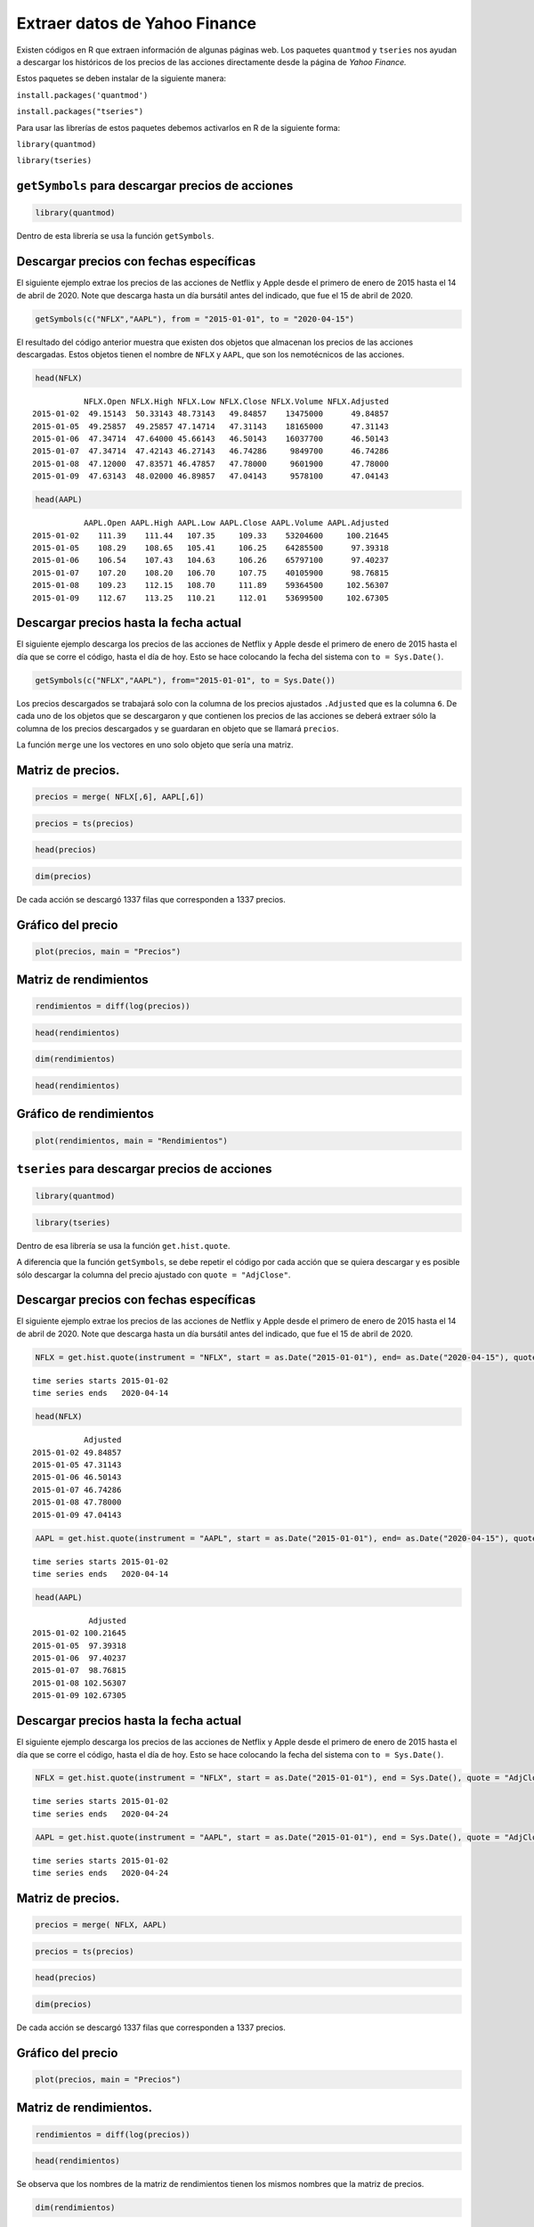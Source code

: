 Extraer datos de Yahoo Finance
------------------------------

Existen códigos en R que extraen información de algunas páginas web. Los
paquetes ``quantmod`` y ``tseries`` nos ayudan a descargar los
históricos de los precios de las acciones directamente desde la página
de *Yahoo Finance.*

Estos paquetes se deben instalar de la siguiente manera:

``install.packages('quantmod')``

``install.packages("tseries")``

Para usar las librerías de estos paquetes debemos activarlos en R de la
siguiente forma:

``library(quantmod)``

``library(tseries)``

``getSymbols`` para descargar precios de acciones
~~~~~~~~~~~~~~~~~~~~~~~~~~~~~~~~~~~~~~~~~~~~~~~~~

.. code:: r

    library(quantmod)

Dentro de esta librería se usa la función ``getSymbols``.

Descargar precios con fechas específicas
~~~~~~~~~~~~~~~~~~~~~~~~~~~~~~~~~~~~~~~~

El siguiente ejemplo extrae los precios de las acciones de Netflix y
Apple desde el primero de enero de 2015 hasta el 14 de abril de 2020.
Note que descarga hasta un día bursátil antes del indicado, que fue el
15 de abril de 2020.

.. code:: r

    getSymbols(c("NFLX","AAPL"), from = "2015-01-01", to = "2020-04-15")



.. raw:: html

    <style>
    .list-inline {list-style: none; margin:0; padding: 0}
    .list-inline>li {display: inline-block}
    .list-inline>li:not(:last-child)::after {content: "\00b7"; padding: 0 .5ex}
    </style>
    <ol class=list-inline><li>'NFLX'</li><li>'AAPL'</li></ol>
    


El resultado del código anterior muestra que existen dos objetos que
almacenan los precios de las acciones descargadas. Estos objetos tienen
el nombre de ``NFLX`` y ``AAPL``, que son los nemotécnicos de las
acciones.

.. code:: r

    head(NFLX)



.. parsed-literal::

               NFLX.Open NFLX.High NFLX.Low NFLX.Close NFLX.Volume NFLX.Adjusted
    2015-01-02  49.15143  50.33143 48.73143   49.84857    13475000      49.84857
    2015-01-05  49.25857  49.25857 47.14714   47.31143    18165000      47.31143
    2015-01-06  47.34714  47.64000 45.66143   46.50143    16037700      46.50143
    2015-01-07  47.34714  47.42143 46.27143   46.74286     9849700      46.74286
    2015-01-08  47.12000  47.83571 46.47857   47.78000     9601900      47.78000
    2015-01-09  47.63143  48.02000 46.89857   47.04143     9578100      47.04143


.. code:: r

    head(AAPL)



.. parsed-literal::

               AAPL.Open AAPL.High AAPL.Low AAPL.Close AAPL.Volume AAPL.Adjusted
    2015-01-02    111.39    111.44   107.35     109.33    53204600     100.21645
    2015-01-05    108.29    108.65   105.41     106.25    64285500      97.39318
    2015-01-06    106.54    107.43   104.63     106.26    65797100      97.40237
    2015-01-07    107.20    108.20   106.70     107.75    40105900      98.76815
    2015-01-08    109.23    112.15   108.70     111.89    59364500     102.56307
    2015-01-09    112.67    113.25   110.21     112.01    53699500     102.67305


Descargar precios hasta la fecha actual
~~~~~~~~~~~~~~~~~~~~~~~~~~~~~~~~~~~~~~~

El siguiente ejemplo descarga los precios de las acciones de Netflix y
Apple desde el primero de enero de 2015 hasta el día que se corre el
código, hasta el día de hoy. Esto se hace colocando la fecha del sistema
con ``to = Sys.Date()``.

.. code:: r

    getSymbols(c("NFLX","AAPL"), from="2015-01-01", to = Sys.Date())



.. raw:: html

    <style>
    .list-inline {list-style: none; margin:0; padding: 0}
    .list-inline>li {display: inline-block}
    .list-inline>li:not(:last-child)::after {content: "\00b7"; padding: 0 .5ex}
    </style>
    <ol class=list-inline><li>'NFLX'</li><li>'AAPL'</li></ol>
    


Los precios descargados se trabajará solo con la columna de los precios
ajustados ``.Adjusted`` que es la columna ``6``. De cada uno de los
objetos que se descargaron y que contienen los precios de las acciones
se deberá extraer sólo la columna de los precios descargados y se
guardaran en objeto que se llamará ``precios``.

La función ``merge`` une los vectores en uno solo objeto que sería una
matriz.

Matriz de precios.
~~~~~~~~~~~~~~~~~~

.. code:: r

    precios = merge( NFLX[,6], AAPL[,6])

.. code:: r

    precios = ts(precios)

.. code:: r

    head(precios)



.. raw:: html

    <table>
    <caption>A matrix: 6 × 2 of type dbl</caption>
    <thead>
    	<tr><th scope=col>NFLX.Adjusted</th><th scope=col>AAPL.Adjusted</th></tr>
    </thead>
    <tbody>
    	<tr><td>49.84857</td><td>100.21645</td></tr>
    	<tr><td>47.31143</td><td> 97.39318</td></tr>
    	<tr><td>46.50143</td><td> 97.40237</td></tr>
    	<tr><td>46.74286</td><td> 98.76815</td></tr>
    	<tr><td>47.78000</td><td>102.56307</td></tr>
    	<tr><td>47.04143</td><td>102.67305</td></tr>
    </tbody>
    </table>
    


.. code:: r

    dim(precios)



.. raw:: html

    <style>
    .list-inline {list-style: none; margin:0; padding: 0}
    .list-inline>li {display: inline-block}
    .list-inline>li:not(:last-child)::after {content: "\00b7"; padding: 0 .5ex}
    </style>
    <ol class=list-inline><li>1337</li><li>2</li></ol>
    


De cada acción se descargó 1337 filas que corresponden a 1337 precios.

Gráfico del precio
~~~~~~~~~~~~~~~~~~

.. code:: r

    plot(precios, main = "Precios")



.. image:: output_22_0.png
   :width: 420px
   :height: 420px


Matriz de rendimientos
~~~~~~~~~~~~~~~~~~~~~~

.. code:: r

    rendimientos = diff(log(precios))

.. code:: r

    head(rendimientos)



.. raw:: html

    <table>
    <caption>A matrix: 6 × 2 of type dbl</caption>
    <thead>
    	<tr><th scope=col>NFLX.Adjusted</th><th scope=col>AAPL.Adjusted</th></tr>
    </thead>
    <tbody>
    	<tr><td>-0.052237977</td><td>-2.857619e-02</td></tr>
    	<tr><td>-0.017268873</td><td> 9.438614e-05</td></tr>
    	<tr><td> 0.005178495</td><td> 1.392460e-02</td></tr>
    	<tr><td> 0.021945626</td><td> 3.770276e-02</td></tr>
    	<tr><td>-0.015578461</td><td> 1.071722e-03</td></tr>
    	<tr><td>-0.032280783</td><td>-2.494930e-02</td></tr>
    </tbody>
    </table>
    


.. code:: r

    dim(rendimientos)



.. raw:: html

    <style>
    .list-inline {list-style: none; margin:0; padding: 0}
    .list-inline>li {display: inline-block}
    .list-inline>li:not(:last-child)::after {content: "\00b7"; padding: 0 .5ex}
    </style>
    <ol class=list-inline><li>1336</li><li>2</li></ol>
    


.. code:: r

    head(rendimientos)



.. raw:: html

    <table>
    <caption>A matrix: 6 × 2 of type dbl</caption>
    <thead>
    	<tr><th scope=col>NFLX.Adjusted</th><th scope=col>AAPL.Adjusted</th></tr>
    </thead>
    <tbody>
    	<tr><td>-0.052237977</td><td>-2.857619e-02</td></tr>
    	<tr><td>-0.017268873</td><td> 9.438614e-05</td></tr>
    	<tr><td> 0.005178495</td><td> 1.392460e-02</td></tr>
    	<tr><td> 0.021945626</td><td> 3.770276e-02</td></tr>
    	<tr><td>-0.015578461</td><td> 1.071722e-03</td></tr>
    	<tr><td>-0.032280783</td><td>-2.494930e-02</td></tr>
    </tbody>
    </table>
    


Gráfico de rendimientos
~~~~~~~~~~~~~~~~~~~~~~~

.. code:: r

    plot(rendimientos, main = "Rendimientos")



.. image:: output_29_0.png
   :width: 420px
   :height: 420px


``tseries`` para descargar precios de acciones
~~~~~~~~~~~~~~~~~~~~~~~~~~~~~~~~~~~~~~~~~~~~~~

.. code:: r

    library(quantmod)

.. code:: r

    library(tseries)

Dentro de esa librería se usa la función ``get.hist.quote``.

A diferencia que la función ``getSymbols``, se debe repetir el código
por cada acción que se quiera descargar y es posible sólo descargar la
columna del precio ajustado con ``quote = "AdjClose"``.

Descargar precios con fechas específicas
~~~~~~~~~~~~~~~~~~~~~~~~~~~~~~~~~~~~~~~~

El siguiente ejemplo extrae los precios de las acciones de Netflix y
Apple desde el primero de enero de 2015 hasta el 14 de abril de 2020.
Note que descarga hasta un día bursátil antes del indicado, que fue el
15 de abril de 2020.

.. code:: r

    NFLX = get.hist.quote(instrument = "NFLX", start = as.Date("2015-01-01"), end= as.Date("2020-04-15"), quote = "AdjClose")


.. parsed-literal::

    time series starts 2015-01-02
    time series ends   2020-04-14
    

.. code:: r

    head(NFLX)



.. parsed-literal::

               Adjusted
    2015-01-02 49.84857
    2015-01-05 47.31143
    2015-01-06 46.50143
    2015-01-07 46.74286
    2015-01-08 47.78000
    2015-01-09 47.04143


.. code:: r

    AAPL = get.hist.quote(instrument = "AAPL", start = as.Date("2015-01-01"), end= as.Date("2020-04-15"), quote = "AdjClose", provider = c("yahoo"))


.. parsed-literal::

    time series starts 2015-01-02
    time series ends   2020-04-14
    

.. code:: r

    head(AAPL)



.. parsed-literal::

                Adjusted
    2015-01-02 100.21645
    2015-01-05  97.39318
    2015-01-06  97.40237
    2015-01-07  98.76815
    2015-01-08 102.56307
    2015-01-09 102.67305


Descargar precios hasta la fecha actual
~~~~~~~~~~~~~~~~~~~~~~~~~~~~~~~~~~~~~~~

El siguiente ejemplo descarga los precios de las acciones de Netflix y
Apple desde el primero de enero de 2015 hasta el día que se corre el
código, hasta el día de hoy. Esto se hace colocando la fecha del sistema
con ``to = Sys.Date()``.

.. code:: r

    NFLX = get.hist.quote(instrument = "NFLX", start = as.Date("2015-01-01"), end = Sys.Date(), quote = "AdjClose")


.. parsed-literal::

    time series starts 2015-01-02
    time series ends   2020-04-24
    

.. code:: r

    AAPL = get.hist.quote(instrument = "AAPL", start = as.Date("2015-01-01"), end = Sys.Date(), quote = "AdjClose")


.. parsed-literal::

    time series starts 2015-01-02
    time series ends   2020-04-24
    

Matriz de precios.
~~~~~~~~~~~~~~~~~~

.. code:: r

    precios = merge( NFLX, AAPL)

.. code:: r

    precios = ts(precios)

.. code:: r

    head(precios)



.. raw:: html

    <table>
    <caption>A matrix: 6 × 2 of type dbl</caption>
    <thead>
    	<tr><th scope=col>Adjusted.NFLX</th><th scope=col>Adjusted.AAPL</th></tr>
    </thead>
    <tbody>
    	<tr><td>49.84857</td><td>100.21645</td></tr>
    	<tr><td>47.31143</td><td> 97.39318</td></tr>
    	<tr><td>46.50143</td><td> 97.40237</td></tr>
    	<tr><td>46.74286</td><td> 98.76815</td></tr>
    	<tr><td>47.78000</td><td>102.56307</td></tr>
    	<tr><td>47.04143</td><td>102.67305</td></tr>
    </tbody>
    </table>
    


.. code:: r

    dim(precios)



.. raw:: html

    <style>
    .list-inline {list-style: none; margin:0; padding: 0}
    .list-inline>li {display: inline-block}
    .list-inline>li:not(:last-child)::after {content: "\00b7"; padding: 0 .5ex}
    </style>
    <ol class=list-inline><li>1337</li><li>2</li></ol>
    


De cada acción se descargó 1337 filas que corresponden a 1337 precios.

Gráfico del precio
~~~~~~~~~~~~~~~~~~

.. code:: r

    plot(precios, main = "Precios")



.. image:: output_52_0.png
   :width: 420px
   :height: 420px


Matriz de rendimientos.
~~~~~~~~~~~~~~~~~~~~~~~

.. code:: r

    rendimientos = diff(log(precios))

.. code:: r

    head(rendimientos)



.. raw:: html

    <table>
    <caption>A matrix: 6 × 2 of type dbl</caption>
    <thead>
    	<tr><th scope=col>Adjusted.NFLX</th><th scope=col>Adjusted.AAPL</th></tr>
    </thead>
    <tbody>
    	<tr><td>-0.052237977</td><td>-2.857619e-02</td></tr>
    	<tr><td>-0.017268873</td><td> 9.438614e-05</td></tr>
    	<tr><td> 0.005178495</td><td> 1.392460e-02</td></tr>
    	<tr><td> 0.021945626</td><td> 3.770276e-02</td></tr>
    	<tr><td>-0.015578461</td><td> 1.071722e-03</td></tr>
    	<tr><td>-0.032280783</td><td>-2.494930e-02</td></tr>
    </tbody>
    </table>
    


Se observa que los nombres de la matriz de rendimientos tienen los
mismos nombres que la matriz de precios.

.. code:: r

    dim(rendimientos)



.. raw:: html

    <style>
    .list-inline {list-style: none; margin:0; padding: 0}
    .list-inline>li {display: inline-block}
    .list-inline>li:not(:last-child)::after {content: "\00b7"; padding: 0 .5ex}
    </style>
    <ol class=list-inline><li>1336</li><li>2</li></ol>
    


Gráfico de rendimientos
~~~~~~~~~~~~~~~~~~~~~~~

.. code:: r

    plot(rendimientos, main = "Rendimientos")



.. image:: output_59_0.png
   :width: 420px
   :height: 420px


